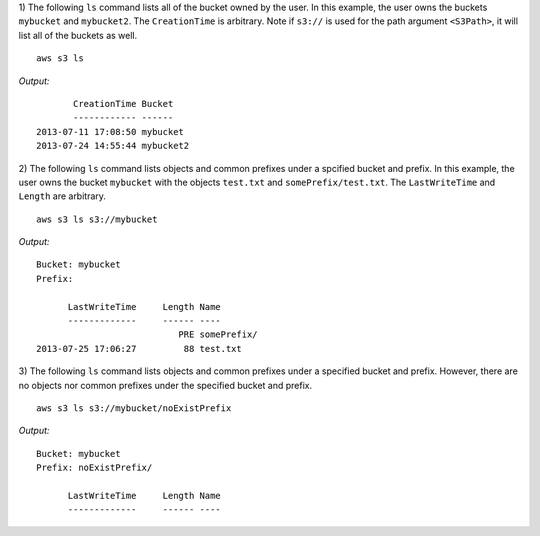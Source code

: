 1) The following ``ls`` command lists all of the bucket owned by the user.
In this example, the user owns the buckets ``mybucket`` and ``mybucket2``.
The ``CreationTime`` is arbitrary.  Note if ``s3://`` is used for the path
argument ``<S3Path>``, it will list all of the buckets as well.
::

    aws s3 ls

*Output:*
::

           CreationTime Bucket
           ------------ ------
    2013-07-11 17:08:50 mybucket
    2013-07-24 14:55:44 mybucket2 


2) The following ``ls`` command lists objects and common prefixes under
a spcified bucket and prefix.  In this example, the user owns the bucket
``mybucket`` with the objects ``test.txt`` and ``somePrefix/test.txt``.
The ``LastWriteTime`` and ``Length`` are arbitrary.
::

    aws s3 ls s3://mybucket

*Output:*
::
    
    Bucket: mybucket
    Prefix:

          LastWriteTime     Length Name
          -------------     ------ ----
                               PRE somePrefix/
    2013-07-25 17:06:27         88 test.txt


3) The following ``ls`` command lists objects and common prefixes under a
specified bucket and prefix.  However, there are no objects nor common
prefixes under the specified bucket and prefix.
::

    aws s3 ls s3://mybucket/noExistPrefix

*Output:*
::
    
    Bucket: mybucket
    Prefix: noExistPrefix/

          LastWriteTime     Length Name
          -------------     ------ ----

